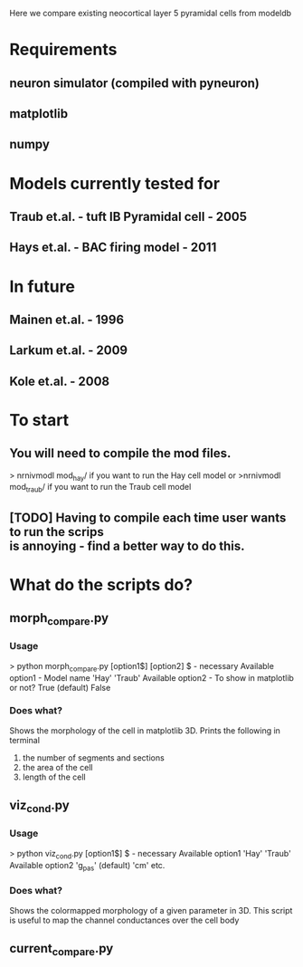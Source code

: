 Here we compare existing neocortical layer 5 pyramidal cells from modeldb

* Requirements

**  neuron simulator (compiled with pyneuron)
**  matplotlib
**  numpy

* Models currently tested for

**  Traub et.al. - tuft IB Pyramidal cell - 2005
**  Hays et.al. - BAC firing model - 2011

* In future

**  Mainen et.al. - 1996
**  Larkum et.al. - 2009
**  Kole et.al. - 2008

* To start

** You will need to compile the mod files.

    > nrnivmodl mod_hay/ 
    if you want to run the Hay cell model
    or
    >nrnivmodl mod_traub/
    if you want to run the Traub cell model

** [TODO] Having to compile each time user wants to run the scrips \\
   is annoying - find a better way to do this.

* What do the scripts do?
** morph_compare.py
*** Usage

      > python morph_compare.py [option1$] [option2]
      $ - necessary
      Available option1 - Model name
      'Hay'
      'Traub'
      Available option2 - To show in matplotlib or not?
      True (default)
      False

*** Does what?

    Shows the morphology of the cell in matplotlib 3D.
    Prints the following in terminal 
    1) the number of segments and sections
    2) the area of the cell
    3) length of the cell
   
** viz_cond.py
*** Usage

    > python viz_cond.py [option1$]
    $ - necessary
    Available option1
    'Hay'
    'Traub'
    Available option2
    'g_pas' (default)
    'cm'
    etc.

*** Does what?

    Shows the colormapped morphology of a given parameter in 3D.
    This script is useful to map the channel conductances over the cell body

** current_compare.py
